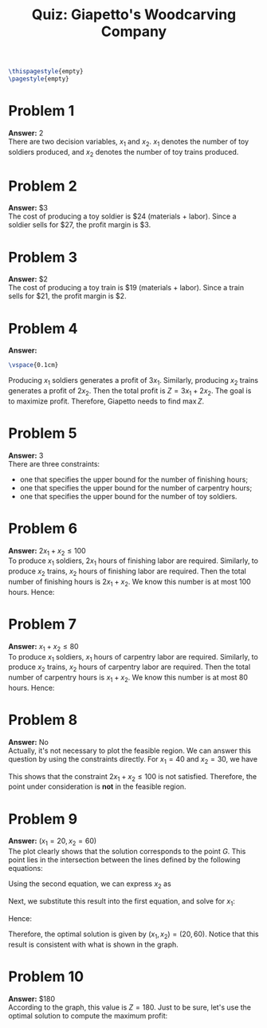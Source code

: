 :PROPERTIES:
:UNNUMBERED: notoc
:END:

#+AUTHOR: Marcio Woitek
#+TITLE: Quiz: Giapetto's Woodcarving Company
#+LATEX_HEADER: \usepackage[a4paper,left=1cm,right=1cm,top=1cm,bottom=1cm]{geometry}
#+LATEX_HEADER: \usepackage[american]{babel}
#+LATEX_HEADER: \usepackage{enumitem}
#+LATEX_HEADER: \usepackage{float}
#+LATEX_HEADER: \usepackage[sc]{mathpazo}
#+LATEX_HEADER: \linespread{1.05}
#+LATEX_HEADER: \renewcommand{\labelitemi}{$\rhd$}
#+LATEX_HEADER: \setlength\parindent{0pt}
#+LATEX_HEADER: \setlist[itemize]{leftmargin=*}
#+LATEX_HEADER: \setlist{nosep}
#+OPTIONS: ':t
#+OPTIONS: author:nil
#+OPTIONS: date:nil
#+OPTIONS: title:nil
#+OPTIONS: toc:nil
#+STARTUP: hideblocks

#+BEGIN_SRC latex
\thispagestyle{empty}
\pagestyle{empty}
#+END_SRC

* Problem 1

*Answer:* 2\\

There are two decision variables, \( x_1 \) and \( x_2 \). \( x_1 \) denotes the
number of toy soldiers produced, and \( x_2 \) denotes the number of toy trains
produced.

* Problem 2

*Answer:* \( \$ 3 \)\\

The cost of producing a toy soldier is \( \$ 24 \) (materials + labor). Since a
soldier sells for \( \$ 27 \), the profit margin is \( \$ 3 \).

* Problem 3

*Answer:* \( \$ 2 \)\\

The cost of producing a toy train is \( \$ 19 \) (materials + labor). Since a
train sells for \( \$ 21 \), the profit margin is \( \$ 2 \).

* Problem 4

*Answer:*
\begin{equation*}
\max\quad Z=3x_1+2x_2
\end{equation*}
#+BEGIN_SRC latex
\vspace{0.1cm}
#+END_SRC
Producing \( x_1 \) soldiers generates a profit of \( 3x_1 \). Similarly,
producing \( x_2 \) trains generates a profit of \( 2x_2 \). Then the total
profit is \( Z=3x_1+2x_2 \). The goal is to maximize profit. Therefore, Giapetto
needs to find \( \max Z \).

* Problem 5

*Answer:* 3\\

There are three constraints:
- one that specifies the upper bound for the number of finishing hours;
- one that specifies the upper bound for the number of carpentry hours;
- one that specifies the upper bound for the number of toy soldiers.

* Problem 6

*Answer:* \( 2x_1+x_2\leq 100 \)\\

To produce \( x_1 \) soldiers, \( 2x_1 \) hours of finishing labor are required.
Similarly, to produce \( x_2 \) trains, \( x_2 \) hours of finishing labor are
required. Then the total number of finishing hours is \( 2x_1+x_2 \). We know
this number is at most 100 hours. Hence:
\begin{equation*}
2x_1+x_2\leq 100.
\end{equation*}

* Problem 7

*Answer:* \( x_1+x_2\leq 80 \)\\

To produce \( x_1 \) soldiers, \( x_1 \) hours of carpentry labor are required.
Similarly, to produce \( x_2 \) trains, \( x_2 \) hours of carpentry labor are
required. Then the total number of carpentry hours is \( x_1+x_2 \). We know
this number is at most 80 hours. Hence:
\begin{equation*}
x_1+x_2\leq 80.
\end{equation*}

* Problem 8

*Answer:* No\\

Actually, it's not necessary to plot the feasible region. We can answer this
question by using the constraints directly. For \( x_1=40 \) and \( x_2=30 \),
we have
\begin{align*}
2x_1+x_2&=2\cdot 40+30\\
&=80+30\\
&=110.
\end{align*}
This shows that the constraint \( 2x_1+x_2\leq 100 \) is not satisfied.
Therefore, the point under consideration is *not* in the feasible region.

* Problem 9

*Answer:* \( (x_1=20,x_2=60) \)\\

The plot clearly shows that the solution corresponds to the point \( G \). This
point lies in the intersection between the lines defined by the following
equations:
\begin{align*}
2x_1+x_2&=100,\\
x_1+x_2&=80.
\end{align*}
Using the second equation, we can express \( x_2 \) as
\begin{equation*}
x_2=80-x_1.
\end{equation*}
Next, we substitute this result into the first equation, and solve for \( x_1 \):
\begin{align*}
2x_1+x_2&=100\\
2x_1+80-x_1&=100\\
x_1+80&=100\\
x_1&=100-80\\
x_1&=20
\end{align*}
Hence:
\begin{equation*}
x_2=80-20=60.
\end{equation*}
Therefore, the optimal solution is given by \( (x_1,x_2)=(20,60) \). Notice that
this result is consistent with what is shown in the graph.

* Problem 10

*Answer:* \( \$ 180 \)\\

According to the graph, this value is \( Z=180 \). Just to be sure, let's use
the optimal solution to compute the maximum profit:
\begin{align*}
Z&=3x_1+2x_2\\
&=3\cdot 20+2\cdot 60\\
&=60+120\\
&=180.
\end{align*}

# Local Variables:
# ispell-alternate-dictionary: "american"
# End:
